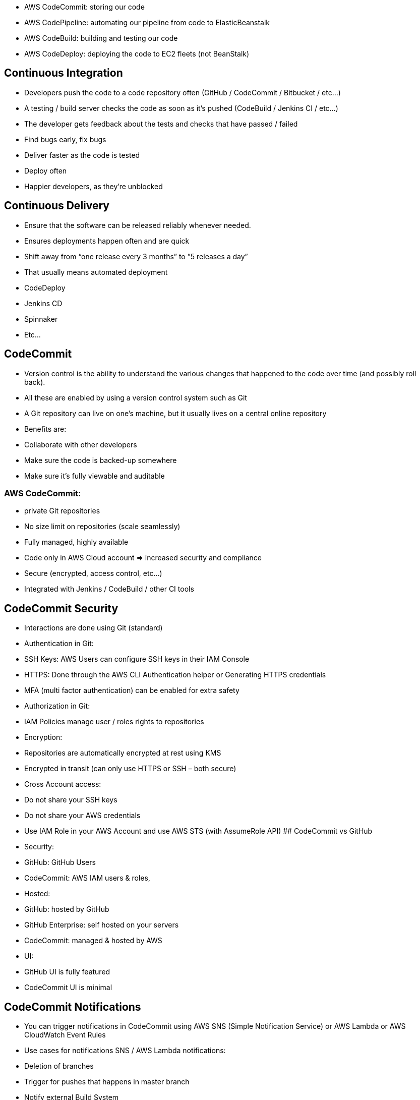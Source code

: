 - AWS CodeCommit: storing our code
- AWS CodePipeline: automating our pipeline from code to ElasticBeanstalk
- AWS CodeBuild: building and testing our code
- AWS CodeDeploy: deploying the code to EC2 fleets (not BeanStalk)

## Continuous Integration
• Developers push the code to a code repository often (GitHub / CodeCommit / Bitbucket / etc…)
• A testing / build server checks the code as soon as it’s pushed (CodeBuild / Jenkins CI / etc…)
• The developer gets feedback about the tests and checks that have passed / failed
• Find bugs early, fix bugs
• Deliver faster as the code is tested
• Deploy often
• Happier developers, as they’re unblocked

## Continuous Delivery
• Ensure that the software can be released reliably whenever needed.
• Ensures deployments happen often and are quick
• Shift away from “one release every 3 months” to ”5 releases a day”
• That usually means automated deployment
    • CodeDeploy
    • Jenkins CD
    • Spinnaker
    • Etc… 

## CodeCommit
• Version control is the ability to understand the various changes that happened to the code over time (and possibly roll back).
• All these are enabled by using a version control system such as Git
• A Git repository can live on one’s machine, but it usually lives on a central online repository
• Benefits are:
    • Collaborate with other developers
    • Make sure the code is backed-up somewhere
    • Make sure it’s fully viewable and auditable

### AWS CodeCommit:
• private Git repositories
• No size limit on repositories (scale seamlessly)
• Fully managed, highly available
• Code only in AWS Cloud account => increased security and compliance
• Secure (encrypted, access control, etc…)
• Integrated with Jenkins / CodeBuild / other CI tools

## CodeCommit Security
• Interactions are done using Git (standard)
• Authentication in Git:
    • SSH Keys: AWS Users can configure SSH keys in their IAM Console
    • HTTPS: Done through the AWS CLI Authentication helper or Generating HTTPS credentials
    • MFA (multi factor authentication) can be enabled for extra safety

• Authorization in Git:
    • IAM Policies manage user / roles rights to repositories

• Encryption:
    • Repositories are automatically encrypted at rest using KMS
    • Encrypted in transit (can only use HTTPS or SSH – both secure)

• Cross Account access:
    • Do not share your SSH keys
    • Do not share your AWS credentials
    • Use IAM Role in your AWS Account and use AWS STS (with AssumeRole API)
## CodeCommit vs GitHub
• Security:
    • GitHub: GitHub Users
    • CodeCommit: AWS IAM users & roles,
• Hosted:
    • GitHub: hosted by GitHub
    • GitHub Enterprise: self hosted on your
servers
    • CodeCommit: managed & hosted by AWS
    • UI:
    • GitHub UI is fully featured
    • CodeCommit UI is minimal

## CodeCommit Notifications
• You can trigger notifications in CodeCommit using AWS SNS (Simple Notification Service) or AWS Lambda or AWS CloudWatch Event Rules
• Use cases for notifications SNS / AWS Lambda notifications:
    • Deletion of branches
    • Trigger for pushes that happens in master branch
    • Notify external Build System
    • Trigger AWS Lambda function to perform codebase analysis (maybe credentials got
    committed in the code?)
• Use cases for CloudWatch Event Rules:
    • Trigger for pull request updates (created / updated / deleted / commented)
    • Commit comment events
    • CloudWatch Event Rules goes into an SNS topic

## CodePipeline
• Continuous delivery
• Visual workflow
• Source: GitHub / CodeCommit / Amazon S3
• Build: CodeBuild / Jenkins / etc…
• Load Testing: 3rd party tools
• Deploy: AWS CodeDeploy / Beanstalk / CloudFormation / ECS…
• Made of stages:
    • Each stage can have sequential actions and / or parallel actions
    • Stages examples: Build / Test / Deploy / Load Test / etc…
    • Manual approval can be defined at any stage

## AWS CodePipeline Artifacts
• Each pipeline stage can create ”artifacts”
• Artifacts are passed stored in Amazon S3 and passed on to the next
stage

## CodePipeline Troubleshooting
• CodePipeline state changes happen in *AWS CloudWatch Events*, which
can in return create SNS notifications.
    • Ex: you can create events for failed pipelines
    • Ex: you can create events for cancelled stages

• If CodePipeline fails a stage, your pipeline stops and you can get
information in the console
• AWS CloudTrail can be used to audit AWS API calls
• If Pipeline can’t perform an action, make sure the “IAM Service Role” attached does have enough permissions (IAM Policy)


***** Stages have multiple action groups *****

## CodeBuild Overview

• Fully managed build service
• Alternative to other build tools such as Jenkins
• Continuous scaling (no servers to manage or provision – no build queue)
• Pay for usage: the time it takes to complete the builds
• Leverages Docker under the hood for reproducible builds
• Possibility to extend capabilities leveraging our own base Docker images
• Secure: Integration with KMS for encryption of build artifacts, IAM for build permissions, and VPC for network security, CloudTrail for API calls logging

## CodeBuild Overview
• Source Code from GitHub / CodeCommit / CodePipeline / S3…
• Build instructions can be defined in code (buildspec.yml file)
• Output logs to Amazon S3 & AWS CloudWatch Logs
• Metrics to monitor CodeBuild statistics
• Use CloudWatch Events to detect failed builds and trigger notifications
• Use CloudWatch Alarms to notify if you need “thresholds” for failures
• CloudWatch Events / AWS Lambda as a Glue
• SNS notifications
• Ability to reproduce CodeBuild locally to troubleshoot in case of errors
• *Builds can be defined within CodePipeline or CodeBuild itself*

## CodeBuild Support environments 
• Java 
• Ruby 
• Python 
• Go 
• Node.js 
• Android 
• .NET Core 
• PHP 
• Docker: extend any environment you like

## CodeBuild BuildSpec
• *buildspec.yml file must be at the root of your code*
• Define environment variables:
• Plaintext variables
• Secure secrets: use SSM Parameter store
    • Phases (specify commands to run):
    • Install: install dependencies you may need for your build
    • Pre build: final commands to execute before build
    • Build: actual build commands
    • Post build: finishing touches (zip output for example)

• Artifacts: What to upload to S3 (encrypted with KMS)
• Cache: Files to cache (usually dependencies) to S3 for future build speedup 

• In case of need of deep troubleshooting beyond logs…
• You can run CodeBuild locally on your desktop (after installing Docker)
• For this, leverage the CodeBuild Agent

## CodeBuild in VPC 
• By default, your CodeBuild containers are launched outside your VPC
• Therefore, by default it cannot access resources in a VPC
• You can specify a VPC configuration: 
    • VPC ID 
    • Subnet IDs 
    • Security Group IDs 
• Then your build can access resources in your VPC (RDS, ElastiCache, EC2, ALB..)
• Use cases: integration tests, data query, internal load balancer

## AWS CodeDeploy 
• We want to deploy our application automatically to many EC2 instances
• These instances are not managed by Elastic Beanstalk
• There are several ways to handle deployments using open source tools (Ansible, Terraform, Chef, Puppet, etc…)
• We can use the managed Service AWS CodeDeploy

## AWS CodeDeploy – Steps to make it work
• Each EC2 Machine (or On Premise machine) must be running the CodeDeploy Agent
• The agent is continuously polling AWS CodeDeploy for work to do
• CodeDeploy sends *appspec.yml* file.
• Application is pulled from GitHub or S3
• EC2 will run the deployment instructions
• CodeDeploy Agent will report of success / failure of deployment on the instance

## AWS CodeDeploy – Other
• EC2 instances are grouped by deployment group (dev / test / prod)
• Lots of flexibility to define any kind of deployments
• CodeDeploy can be chained into CodePipeline and use artifacts from there
• CodeDeploy can re-use existing setup tools, works with any application, auto scaling integration
• Note: Blue / Green only works with EC2 instances (not on premise)
• Support for AWS Lambda deployments (we’ll see this later)
• CodeDeploy does not provision resources

## AWS CodeDeploy Primary Components
• Application: unique name
• Compute platform: EC2/On-Premise or Lambda
• Deployment configuration: Deployment rules for success / failures
    • EC2/On-Premise: you can specify the minimum number of healthy instances for the deployment.
    • AWS Lambda: specify how traffic is routed to your updated Lambda function versions.
• Deployment group: group of tagged instances (allows to deploy gradually)
• Deployment type: In-place deployment or Blue/green deployment:
• IAM instance profile: need to give EC2 the permissions to pull from S3 / GitHub
• Application Revision: application code + appspec.yml file
• Service role: Role for CodeDeploy to perform what it needs
• Target revision: Target deployment application version

## AWS CodeDeploy AppSpec
• File section: how to source and copy from S3 / GitHub to filesystem
• Hooks: set of instructions to do to deploy the new version (hooks can
have timeouts). The order is:
    • ApplicationStop
    • DownloadBundle
    • BeforeInstall
    • AfterInstall
    • ApplicationStart
    • *ValidateService: really important*

## AWS CodeDeploy Deployment Config
• Configs:
    • One a time: one instance at a time, one instance fails => deployment stops
    • Half at a time: 50%
    • All at once: quick but no healthy host, downtime. Good for dev • Custom: min healthy host = 75%
• Failures:
    • Instances stay in “failed state”
    • New deployments will first be deployed to “failed state” instances
    • To rollback: redeploy old deployment or enable automated rollback for failures
• DeploymentTargets:
    • Set of EC2 instances with tags
    • Directly to an ASG
    • Mix of ASG / Tags so you can build deployment segments
    • Customization in scripts with DEPLOYMENT_GROUP_NAME environment variables

## CodeDeploy to EC2
• Define how to deploy the application using *appspec.yml* + deployment strategy
• Will do in-place update to your fleet of EC2 instances
• Can use hooks to verify the deployment after each deployment phase

## CodeDeploy to ASG
• In place updates:
    • Updates current existing EC2 instances
    • Instances newly created by an ASG will also get automated deployments

• Blue / green deployment:
    • A new auto-scaling group is created (settings are copied)
    • Choose how long to keep the old instances
    • Must be using an ELB

## CodeDeploy - roll backs
• You can specify automated rollback options
• Roll back when a deployment fails
• Roll back when alarm thresholds are met
• Disable rollbacks — Do not perform rollbacks for this deployment.
• *If a roll back happens, CodeDeploy redeploys the last known good revision as a new deployment*.

## CodeStar
• CodeStar is an integrated solution that regroups: GitHub, CodeCommit, CodeBuild, CodeDeploy, CloudFormation, CodePipeline, CloudWatch
• Helps quickly create “CICD-ready” projects for EC2, Lambda, Beanstalk
• Supported languages: C#, Go, HTML 5, Java, Node.js, PHP, Python, Ruby
• Issue tracking integration with: JIRA / GitHub Issues
• Ability to integrate with Cloud9 to obtain a web IDE (not all regions)
• One dashboard to view all your components
• Free service, pay only for the underlying usage of other services
• Limited Customization